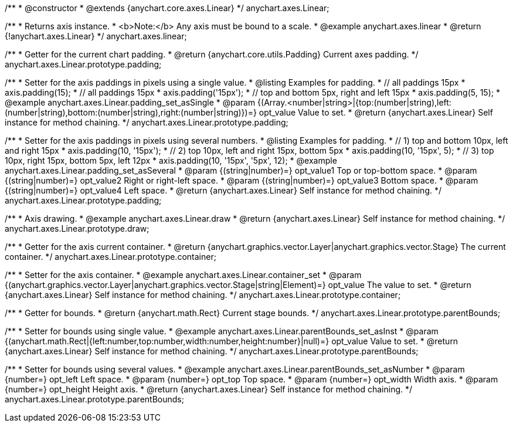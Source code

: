 /**
 * @constructor
 * @extends {anychart.core.axes.Linear}
 */
anychart.axes.Linear;


//----------------------------------------------------------------------------------------------------------------------
//
//  anychart.axes.linear
//
//----------------------------------------------------------------------------------------------------------------------

/**
 * Returns axis instance.
 * <b>Note:</b> Any axis must be bound to a scale.
 * @example anychart.axes.linear
 * @return {!anychart.axes.Linear}
 */
anychart.axes.linear;


//----------------------------------------------------------------------------------------------------------------------
//
//  anychart.axes.Linear.prototype.padding
//
//----------------------------------------------------------------------------------------------------------------------

/**
 * Getter for the current chart padding.
 * @return {anychart.core.utils.Padding} Current axes padding.
 */
anychart.axes.Linear.prototype.padding;

/**
 * Setter for the axis paddings in pixels using a single value.
 * @listing Examples for padding.
 * // all paddings 15px
 * axis.padding(15);
 * // all paddings 15px
 * axis.padding('15px');
 * // top and bottom 5px, right and left 15px
 * axis.padding(5, 15);
 * @example anychart.axes.Linear.padding_set_asSingle
 * @param {(Array.<number|string>|{top:(number|string),left:(number|string),bottom:(number|string),right:(number|string)})=} opt_value Value to set.
 * @return {anychart.axes.Linear} Self instance for method chaining.
 */
anychart.axes.Linear.prototype.padding;

/**
 * Setter for the axis paddings in pixels using several numbers.
 * @listing Examples for padding.
 * // 1) top and bottom 10px, left and right 15px
 * axis.padding(10, '15px');
 * // 2) top 10px, left and right 15px, bottom 5px
 * axis.padding(10, '15px', 5);
 * // 3) top 10px, right 15px, bottom 5px, left 12px
 * axis.padding(10, '15px', '5px', 12);
 * @example anychart.axes.Linear.padding_set_asSeveral
 * @param {(string|number)=} opt_value1 Top or top-bottom space.
 * @param {(string|number)=} opt_value2 Right or right-left space.
 * @param {(string|number)=} opt_value3 Bottom space.
 * @param {(string|number)=} opt_value4 Left space.
 * @return {anychart.axes.Linear} Self instance for method chaining.
 */
anychart.axes.Linear.prototype.padding;


//----------------------------------------------------------------------------------------------------------------------
//
//  anychart.axes.Linear.prototype.draw
//
//----------------------------------------------------------------------------------------------------------------------

/**
 * Axis drawing.
 * @example anychart.axes.Linear.draw
 * @return {anychart.axes.Linear} Self instance for method chaining.
 */
anychart.axes.Linear.prototype.draw;


//----------------------------------------------------------------------------------------------------------------------
//
//  anychart.axes.Linear.prototype.container
//
//----------------------------------------------------------------------------------------------------------------------

/**
 * Getter for the axis current container.
 * @return {anychart.graphics.vector.Layer|anychart.graphics.vector.Stage} The current container.
 */
anychart.axes.Linear.prototype.container;

/**
 * Setter for the axis container.
 * @example anychart.axes.Linear.container_set
 * @param {(anychart.graphics.vector.Layer|anychart.graphics.vector.Stage|string|Element)=} opt_value The value to set.
 * @return {anychart.axes.Linear} Self instance for method chaining.
*/
anychart.axes.Linear.prototype.container;


//----------------------------------------------------------------------------------------------------------------------
//
//  anychart.axes.Linear.prototype.parentBounds
//
//----------------------------------------------------------------------------------------------------------------------

/**
 * Getter for bounds.
 * @return {anychart.math.Rect} Current stage bounds.
 */
anychart.axes.Linear.prototype.parentBounds;

/**
 * Setter for bounds using single value.
 * @example anychart.axes.Linear.parentBounds_set_asInst
 * @param {(anychart.math.Rect|{left:number,top:number,width:number,height:number}|null)=} opt_value Value to set.
 * @return {anychart.axes.Linear} Self instance for method chaining.
 */
anychart.axes.Linear.prototype.parentBounds;

/**
 * Setter for bounds using several values.
 * @example anychart.axes.Linear.parentBounds_set_asNumber
 * @param {number=} opt_left Left space.
 * @param {number=} opt_top Top space.
 * @param {number=} opt_width Width axis.
 * @param {number=} opt_height Height axis.
 * @return {anychart.axes.Linear} Self instance for method chaining.
 */
anychart.axes.Linear.prototype.parentBounds;

